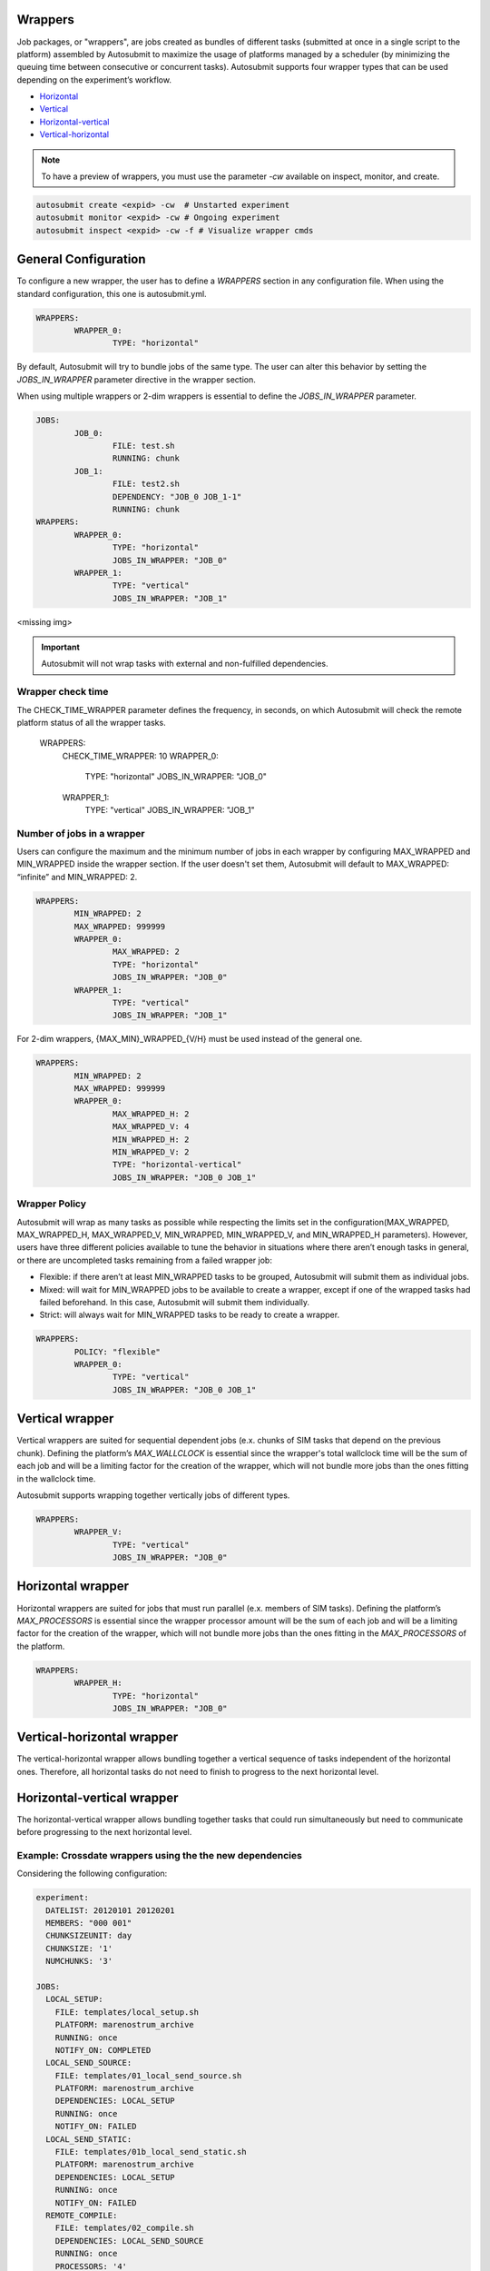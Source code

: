 Wrappers
========

Job packages, or "wrappers", are jobs created as bundles of different tasks (submitted at once in a single script to the platform) assembled by Autosubmit to maximize the usage of platforms managed by a scheduler (by minimizing the queuing time between consecutive or concurrent tasks). Autosubmit supports four wrapper types that can be used depending on the experiment’s workflow.

* Horizontal_
* Vertical_
* Horizontal-vertical_
* Vertical-horizontal_

.. note:: To have a preview of wrappers, you must use the parameter `-cw` available on inspect, monitor, and create.

.. code-block:: bash

	autosubmit create <expid> -cw  # Unstarted experiment
	autosubmit monitor <expid> -cw # Ongoing experiment
	autosubmit inspect <expid> -cw -f # Visualize wrapper cmds

General Configuration
=====================

To configure a new wrapper, the user has to define a `WRAPPERS` section in any configuration file. When using the standard configuration, this one is autosubmit.yml.

.. code-block:: YAML

	WRAPPERS:
		WRAPPER_0:
			TYPE: "horizontal"

By default, Autosubmit will try to bundle jobs of the same type. The user can alter this behavior by setting the `JOBS_IN_WRAPPER` parameter directive in the wrapper section.

When using multiple wrappers or 2-dim wrappers is essential to define the `JOBS_IN_WRAPPER` parameter.

.. code-block:: YAML

	JOBS:
		JOB_0:
			FILE: test.sh
			RUNNING: chunk
		JOB_1:
			FILE: test2.sh
			DEPENDENCY: "JOB_0 JOB_1-1"
			RUNNING: chunk
	WRAPPERS:
		WRAPPER_0:
			TYPE: "horizontal"
			JOBS_IN_WRAPPER: "JOB_0"
		WRAPPER_1:
			TYPE: "vertical"
			JOBS_IN_WRAPPER: "JOB_1"

<missing img>

.. important:: Autosubmit will not wrap tasks with external and non-fulfilled dependencies.

Wrapper check time
------------------
The CHECK_TIME_WRAPPER parameter defines the frequency, in seconds, on which Autosubmit will check the remote platform status of all the wrapper tasks.

	WRAPPERS:
		CHECK_TIME_WRAPPER: 10
		WRAPPER_0:
			TYPE: "horizontal"
			JOBS_IN_WRAPPER: "JOB_0"
		WRAPPER_1:
			TYPE: "vertical"
			JOBS_IN_WRAPPER: "JOB_1"

Number of jobs in a wrapper
-----------------------------

Users can configure the maximum and the minimum number of jobs in each wrapper by configuring MAX_WRAPPED and MIN_WRAPPED inside the wrapper section. If the user doesn't set them, Autosubmit will default to MAX_WRAPPED: “infinite” and MIN_WRAPPED: 2.

.. code-block:: YAML

	WRAPPERS:
		MIN_WRAPPED: 2
		MAX_WRAPPED: 999999
		WRAPPER_0:
			MAX_WRAPPED: 2
			TYPE: "horizontal"
			JOBS_IN_WRAPPER: "JOB_0"
		WRAPPER_1:
			TYPE: "vertical"
			JOBS_IN_WRAPPER: "JOB_1"

For 2-dim wrappers, {MAX_MIN}_WRAPPED_{V/H} must be used instead of the general one.

.. code-block:: YAML

	WRAPPERS:
		MIN_WRAPPED: 2
		MAX_WRAPPED: 999999
		WRAPPER_0:
			MAX_WRAPPED_H: 2
			MAX_WRAPPED_V: 4
			MIN_WRAPPED_H: 2
			MIN_WRAPPED_V: 2
			TYPE: "horizontal-vertical"
			JOBS_IN_WRAPPER: "JOB_0 JOB_1"

Wrapper Policy
---------------

Autosubmit will wrap as many tasks as possible while respecting the limits set in the configuration(MAX_WRAPPED, MAX_WRAPPED_H, MAX_WRAPPED_V, MIN_WRAPPED, MIN_WRAPPED_V, and MIN_WRAPPED_H parameters). However, users have three different policies available to tune the behavior in situations where there aren’t enough tasks in general, or there are uncompleted tasks remaining from a failed wrapper job:

* Flexible: if there aren’t at least MIN_WRAPPED tasks to be grouped, Autosubmit will submit them as individual jobs.
* Mixed: will wait for MIN_WRAPPED jobs to be available to create a wrapper, except if one of the wrapped tasks had failed beforehand. In this case, Autosubmit will submit them individually.
* Strict: will always wait for MIN_WRAPPED tasks to be ready to create a wrapper.

.. warning: Mixed and strict policies can cause deadlocks.

.. code-block:: YAML

	WRAPPERS:
		POLICY: "flexible"
		WRAPPER_0:
			TYPE: "vertical"
			JOBS_IN_WRAPPER: "JOB_0 JOB_1"

.. _Vertical:

Vertical wrapper
================

Vertical wrappers are suited for sequential dependent jobs (e.x. chunks of SIM tasks that depend on the previous chunk). Defining the platform’s  `MAX_WALLCLOCK` is essential since the wrapper's total wallclock time will be the sum of each job and will be a limiting factor for the creation of the wrapper, which will not bundle more jobs than the ones fitting in the wallclock time.

Autosubmit supports wrapping together vertically jobs of different types.

.. code-block:: YAML

	WRAPPERS:
		WRAPPER_V:
			TYPE: "vertical"
			JOBS_IN_WRAPPER: "JOB_0"

.. _Horizontal:

Horizontal wrapper
==================

Horizontal wrappers are suited for jobs that must run parallel (e.x. members of SIM tasks). Defining the platform’s  `MAX_PROCESSORS` is essential since the wrapper processor amount will be the sum of each job and will be a limiting factor for the creation of the wrapper, which will not bundle more jobs than the ones fitting in the `MAX_PROCESSORS` of the platform.

.. code-block:: YAML

	WRAPPERS:
		WRAPPER_H:
			TYPE: "horizontal"
			JOBS_IN_WRAPPER: "JOB_0"

.. _Vertical-horizontal:

Vertical-horizontal wrapper
===========================

The vertical-horizontal wrapper allows bundling together a vertical sequence of tasks independent of the horizontal ones. Therefore, all horizontal tasks do not need to finish to progress to the next horizontal level.

.. _Horizontal-vertical:

Horizontal-vertical wrapper
===========================

The horizontal-vertical wrapper allows bundling together tasks that could run simultaneously but need to communicate before progressing to the next horizontal level.

Example: Crossdate wrappers using the the new dependencies
----------------------------------------------------------

Considering the following configuration:

.. code-block:: yaml

    experiment:
      DATELIST: 20120101 20120201
      MEMBERS: "000 001"
      CHUNKSIZEUNIT: day
      CHUNKSIZE: '1'
      NUMCHUNKS: '3'

    JOBS:
      LOCAL_SETUP:
        FILE: templates/local_setup.sh
        PLATFORM: marenostrum_archive
        RUNNING: once
        NOTIFY_ON: COMPLETED
      LOCAL_SEND_SOURCE:
        FILE: templates/01_local_send_source.sh
        PLATFORM: marenostrum_archive
        DEPENDENCIES: LOCAL_SETUP
        RUNNING: once
        NOTIFY_ON: FAILED
      LOCAL_SEND_STATIC:
        FILE: templates/01b_local_send_static.sh
        PLATFORM: marenostrum_archive
        DEPENDENCIES: LOCAL_SETUP
        RUNNING: once
        NOTIFY_ON: FAILED
      REMOTE_COMPILE:
        FILE: templates/02_compile.sh
        DEPENDENCIES: LOCAL_SEND_SOURCE
        RUNNING: once
        PROCESSORS: '4'
        WALLCLOCK: 00:50
        NOTIFY_ON: COMPLETED
      SIM:
        FILE: templates/05b_sim.sh
        DEPENDENCIES:
          LOCAL_SEND_STATIC:
          REMOTE_COMPILE:
          SIM-1:
          DA-1:
        RUNNING: chunk
        PROCESSORS: '68'
        WALLCLOCK: 00:12
        NOTIFY_ON: FAILED
      LOCAL_SEND_INITIAL_DA:
        FILE: templates/00b_local_send_initial_DA.sh
        PLATFORM: marenostrum_archive
        DEPENDENCIES: LOCAL_SETUP LOCAL_SEND_INITIAL_DA-1
        RUNNING: chunk
        SYNCHRONIZE: member
        DELAY: '0'
      COMPILE_DA:
        FILE: templates/02b_compile_da.sh
        DEPENDENCIES: LOCAL_SEND_SOURCE
        RUNNING: once
        WALLCLOCK: 00:20
        NOTIFY_ON: FAILED
      DA:
        FILE: templates/05c_da.sh
        DEPENDENCIES:
          SIM:
          LOCAL_SEND_INITIAL_DA:
            CHUNKS_TO: "all"
            DATES_TO: "all"
            MEMBERS_TO: "all"
          COMPILE_DA:
          DA:
            DATES_FROM:
             "20120201":
               CHUNKS_FROM:
                1:
                 DATES_TO: "20120101"
                 CHUNKS_TO: "1"
        RUNNING: chunk
        SYNCHRONIZE: member
        DELAY: '0'
        WALLCLOCK: 00:12
        PROCESSORS: '256'
        NOTIFY_ON: FAILED


.. code-block:: yaml

    wrappers:
        wrapper_simda:
            TYPE: "horizontal-vertical"
            JOBS_IN_WRAPPER: "SIM DA"



.. figure:: fig/monarch-da.png
   :name: crossdate-example
   :align: center
   :alt: crossdate-example
